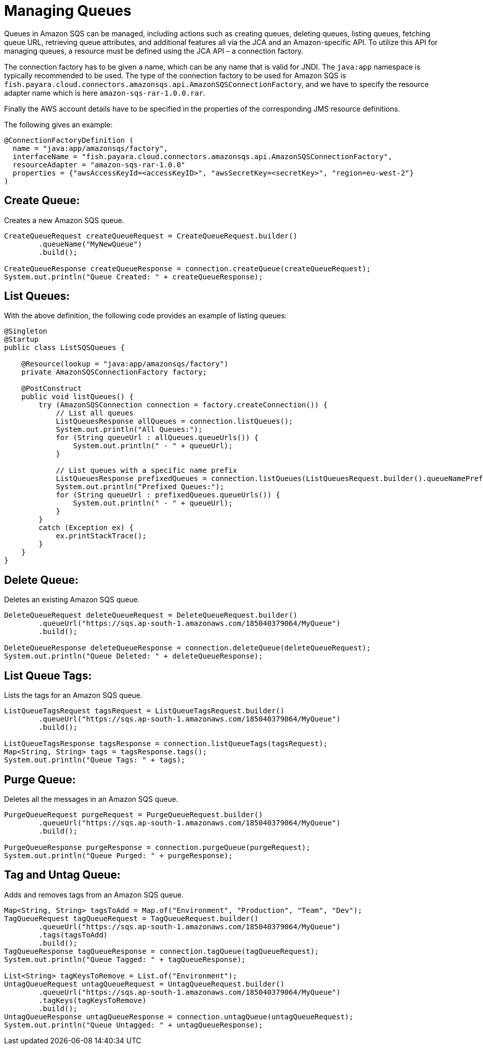 [[managing-queues]]
= Managing Queues
Queues in Amazon SQS can be managed, including actions such as creating queues, deleting queues, listing queues, fetching queue URL, retrieving queue attributes, and additional features all via the JCA and an Amazon-specific API. To utilize this API for managing queues, a resource must be defined using the JCA API – a connection factory.

The connection factory has to be given a name, which can be any name that is valid for JNDI. The `java:app` namespace is typically recommended to be used. The type of the connection factory to be used for Amazon SQS is `fish.payara.cloud.connectors.amazonsqs.api.AmazonSQSConnectionFactory`, and we have to specify the resource adapter name which is here `amazon-sqs-rar-1.0.0.rar`.

Finally the AWS account details have to be specified in the properties of the corresponding JMS resource definitions.

The following gives an example:

[source, java]
----
@ConnectionFactoryDefinition ( 
  name = "java:app/amazonsqs/factory",
  interfaceName = "fish.payara.cloud.connectors.amazonsqs.api.AmazonSQSConnectionFactory",
  resourceAdapter = "amazon-sqs-rar-1.0.0"
  properties = {"awsAccessKeyId=<accessKeyID>", "awsSecretKey=<secretKey>", "region=eu-west-2"}
)
----

[[create-queue]]
== Create Queue:

Creates a new Amazon SQS queue.

[source, java]
----
CreateQueueRequest createQueueRequest = CreateQueueRequest.builder()
        .queueName("MyNewQueue")
        .build();

CreateQueueResponse createQueueResponse = connection.createQueue(createQueueRequest);
System.out.println("Queue Created: " + createQueueResponse);
----

[[list-queues]]
== List Queues:
With the above definition, the following code provides an example of listing queues:

[source, java]
----
@Singleton
@Startup
public class ListSQSQueues {
 
    @Resource(lookup = "java:app/amazonsqs/factory")
    private AmazonSQSConnectionFactory factory;
 
    @PostConstruct
    public void listQueues() {
        try (AmazonSQSConnection connection = factory.createConnection()) {
            // List all queues
            ListQueuesResponse allQueues = connection.listQueues();
            System.out.println("All Queues:");
            for (String queueUrl : allQueues.queueUrls()) {
                System.out.println(" - " + queueUrl);
            }

            // List queues with a specific name prefix
            ListQueuesResponse prefixedQueues = connection.listQueues(ListQueuesRequest.builder().queueNamePrefix("my-prefix").build());
            System.out.println("Prefixed Queues:");
            for (String queueUrl : prefixedQueues.queueUrls()) {
                System.out.println(" - " + queueUrl);
            }
        }
        catch (Exception ex) {
            ex.printStackTrace();
        }
    }  
}
----

[[delete-queue]]
== Delete Queue:

Deletes an existing Amazon SQS queue.

[source, java]
----
DeleteQueueRequest deleteQueueRequest = DeleteQueueRequest.builder()
        .queueUrl("https://sqs.ap-south-1.amazonaws.com/185040379064/MyQueue")
        .build();

DeleteQueueResponse deleteQueueResponse = connection.deleteQueue(deleteQueueRequest);
System.out.println("Queue Deleted: " + deleteQueueResponse);
----

[[list-queue-tags]]
== List Queue Tags:

Lists the tags for an Amazon SQS queue.

[source, java]
----
ListQueueTagsRequest tagsRequest = ListQueueTagsRequest.builder()
        .queueUrl("https://sqs.ap-south-1.amazonaws.com/185040379064/MyQueue")
        .build();

ListQueueTagsResponse tagsResponse = connection.listQueueTags(tagsRequest);
Map<String, String> tags = tagsResponse.tags();
System.out.println("Queue Tags: " + tags);
----

[[purge-queue]]
== Purge Queue:

Deletes all the messages in an Amazon SQS queue.

[source, java]
----
PurgeQueueRequest purgeRequest = PurgeQueueRequest.builder()
        .queueUrl("https://sqs.ap-south-1.amazonaws.com/185040379064/MyQueue")
        .build();

PurgeQueueResponse purgeResponse = connection.purgeQueue(purgeRequest);
System.out.println("Queue Purged: " + purgeResponse);
----

[[tag-untag-queue]]
== Tag and Untag Queue:

Adds and removes tags from an Amazon SQS queue.

[source, java]
----
Map<String, String> tagsToAdd = Map.of("Environment", "Production", "Team", "Dev");
TagQueueRequest tagQueueRequest = TagQueueRequest.builder()
        .queueUrl("https://sqs.ap-south-1.amazonaws.com/185040379064/MyQueue")
        .tags(tagsToAdd)
        .build();
TagQueueResponse tagQueueResponse = connection.tagQueue(tagQueueRequest);
System.out.println("Queue Tagged: " + tagQueueResponse);

List<String> tagKeysToRemove = List.of("Environment");
UntagQueueRequest untagQueueRequest = UntagQueueRequest.builder()
        .queueUrl("https://sqs.ap-south-1.amazonaws.com/185040379064/MyQueue")
        .tagKeys(tagKeysToRemove)
        .build();
UntagQueueResponse untagQueueResponse = connection.untagQueue(untagQueueRequest);
System.out.println("Queue Untagged: " + untagQueueResponse);
----

